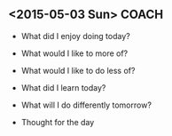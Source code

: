 ** <2015-05-03 Sun>                                                             :COACH:
 - What did I enjoy doing today?

 - What would I like to more of?

 - What would I like to do less of?

 - What did I learn today?

 - What will I do differently tomorrow?

 - Thought for the day
